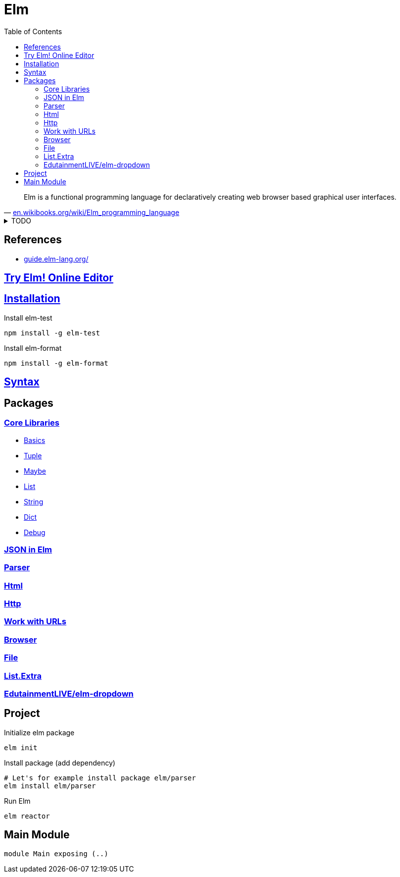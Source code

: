 = Elm
:hide-uri-scheme:
:stylesheet: ../../style.css
:linkcss:
:toc:

"Elm is a functional programming language for declaratively creating web browser based graphical user interfaces."
-- https://en.wikibooks.org/wiki/Elm_programming_language

.TODO
[%collapsible]
====
. https://www.youtube.com/watch?v=XpDsk374LDE[Elm Europe 2017 - Evan Czaplicki - The life of a file]
. https://www.youtube.com/watch?v=IcgmSRJHu_8["Making Impossible States Impossible" by Richard Feldman]
. https://github.com/elm/editor-plugins
. https://package.elm-lang.org/packages/elm/core/latest/Task
. https://package.elm-lang.org/packages/elm/time/latest/
. https://package.elm-lang.org/packages/elm/svg/latest/
. https://package.elm-lang.org/packages/NoRedInk/elm-json-decode-pipeline/latest
. https://package.elm-lang.org/packages/terezka/elm-charts/latest
. https://package.elm-lang.org/packages/rtfeldman/elm-css/latest/
. https://package.elm-lang.org/packages/mdgriffith/elm-ui/latest/
. https://www.youtube.com/watch?v=Ie-gqwSHQr0["Building a Toolkit for Design" by Matthew Griffith]
* https://semver.org/[Semantic Versioning 2.0.0]
* Redux pattern.
* Elm is inserted as bundle into a div.
* Elm compiler is implemented in haskell.
* https://www.schoolofhaskell.com/user/griba/elm-from-a-haskell-perspective
* https://gist.github.com/yang-wei/4f563fbf81ff843e8b1e[Elm Destructuring (or Pattern Matching) cheatsheet]
* http://sporto.github.io/elm-patterns/
====

== References

* https://guide.elm-lang.org/

== https://elm-lang.org/try[Try Elm! Online Editor]

== https://guide.elm-lang.org/install/elm.html[Installation]

.Install elm-test
[source, console]
npm install -g elm-test

.Install elm-format
[source, console]
npm install -g elm-format

== https://elm-lang.org/docs/syntax[Syntax]

== Packages

=== https://package.elm-lang.org/packages/elm/core/latest/[Core Libraries]

* https://package.elm-lang.org/packages/elm/core/latest/Basics[Basics]
* https://package.elm-lang.org/packages/elm/core/latest/Tuple[Tuple]
* https://package.elm-lang.org/packages/elm/core/latest/Maybe[Maybe]
* https://package.elm-lang.org/packages/elm/core/latest/List[List]
* https://package.elm-lang.org/packages/elm/core/latest/String[String]
* https://package.elm-lang.org/packages/elm/core/latest/Dict[Dict]
* https://package.elm-lang.org/packages/elm/core/latest/Debug[Debug]

=== https://package.elm-lang.org/packages/elm/json/latest/[JSON in Elm]

=== https://package.elm-lang.org/packages/elm/parser/latest/[Parser]

=== https://package.elm-lang.org/packages/elm/html/latest/[Html]

=== https://package.elm-lang.org/packages/elm/http/latest/[Http]

=== https://package.elm-lang.org/packages/elm/url/latest/[Work with URLs]

=== https://package.elm-lang.org/packages/elm/browser/latest/[Browser]

=== https://package.elm-lang.org/packages/elm/file/latest/[File]

=== https://package.elm-lang.org/packages/elm-community/list-extra/latest[List.Extra]

=== https://package.elm-lang.org/packages/EdutainmentLIVE/elm-dropdown/latest/[EdutainmentLIVE/elm-dropdown]

== Project

.Initialize elm package
[source, console]
elm init

.Install package (add dependency)
[source, console]
----
# Let's for example install package elm/parser
elm install elm/parser
----

.Run Elm
----
elm reactor
----

== Main Module

----
module Main exposing (..)
----
